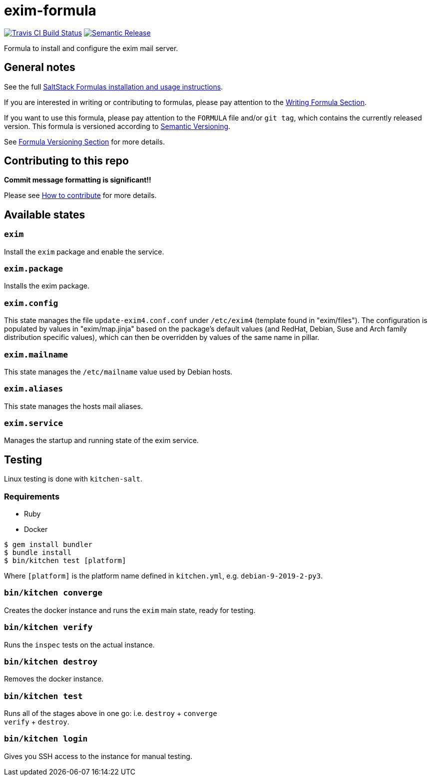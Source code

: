 = exim-formula

https://travis-ci.com/saltstack-formulas/exim-formula[image:https://travis-ci.com/saltstack-formulas/exim-formula.svg?branch=master[Travis CI Build Status]]
https://github.com/semantic-release/semantic-release[image:https://img.shields.io/badge/%20%20%F0%9F%93%A6%F0%9F%9A%80-semantic--release-e10079.svg[Semantic Release]]

Formula to install and configure the exim mail server.

== General notes

See the full
https://docs.saltstack.com/en/latest/topics/development/conventions/formulas.html[SaltStack
Formulas installation and usage instructions].

If you are interested in writing or contributing to formulas, please pay
attention to the
https://docs.saltstack.com/en/latest/topics/development/conventions/formulas.html#writing-formulas[Writing
Formula Section].

If you want to use this formula, please pay attention to the `FORMULA`
file and/or `git tag`, which contains the currently released version.
This formula is versioned according to http://semver.org/[Semantic
Versioning].

See
https://docs.saltstack.com/en/latest/topics/development/conventions/formulas.html#versioning[Formula
Versioning Section] for more details.

== Contributing to this repo

*Commit message formatting is significant!!*

Please see
xref:main::CONTRIBUTING.adoc[How
to contribute] for more details.

== Available states

=== `exim`

Install the `exim` package and enable the service.

=== `exim.package`

Installs the exim package.

=== `exim.config`

This state manages the file `update-exim4.conf.conf` under `/etc/exim4`
(template found in "exim/files"). The configuration is populated by
values in "exim/map.jinja" based on the package's default values (and
RedHat, Debian, Suse and Arch family distribution specific values),
which can then be overridden by values of the same name in pillar.

=== `exim.mailname`

This state manages the `/etc/mailname` value used by Debian hosts.

=== `exim.aliases`

This state manages the hosts mail aliases.

=== `exim.service`

Manages the startup and running state of the exim service.

== Testing

Linux testing is done with `kitchen-salt`.

=== Requirements

* Ruby
* Docker

[source,bash]
----
$ gem install bundler
$ bundle install
$ bin/kitchen test [platform]
----

Where `[platform]` is the platform name defined in `kitchen.yml`, e.g.
`debian-9-2019-2-py3`.

=== `bin/kitchen converge`

Creates the docker instance and runs the `exim` main state, ready for
testing.

=== `bin/kitchen verify`

Runs the `inspec` tests on the actual instance.

=== `bin/kitchen destroy`

Removes the docker instance.

=== `bin/kitchen test`

Runs all of the stages above in one go: i.e. `destroy` + `converge` +
`verify` + `destroy`.

=== `bin/kitchen login`

Gives you SSH access to the instance for manual testing.

